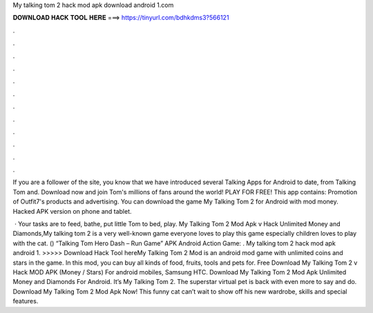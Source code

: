 My talking tom 2 hack mod apk download android 1.com



𝐃𝐎𝐖𝐍𝐋𝐎𝐀𝐃 𝐇𝐀𝐂𝐊 𝐓𝐎𝐎𝐋 𝐇𝐄𝐑𝐄 ===> https://tinyurl.com/bdhkdms3?566121



.



.



.



.



.



.



.



.



.



.



.



.

If you are a follower of the site, you know that we have introduced several Talking Apps for Android to date, from Talking Tom and. Download now and join Tom's millions of fans around the world! PLAY FOR FREE! This app contains: Promotion of Outfit7's products and advertising. You can download the game My Talking Tom 2 for Android with mod money. Hacked APK version on phone and tablet.

 · Your tasks are to feed, bathe, put little Tom to bed, play. My Talking Tom 2 Mod Apk v Hack Unlimited Money and Diamonds,My talking tom 2 is a very well-known game everyone loves to play this game especially children loves to play with the cat. () “Talking Tom Hero Dash – Run Game” APK Android Action Game: . My talking tom 2 hack mod apk android 1. >>>>> Download Hack Tool hereMy Talking Tom 2 Mod is an android mod game with unlimited coins and stars in the game. In this mod, you can buy all kinds of food, fruits, tools and pets for. Free Download My Talking Tom 2 v Hack MOD APK (Money / Stars) For android mobiles, Samsung HTC. Download My Talking Tom 2 Mod Apk Unlimited Money and Diamonds For Android. It’s My Talking Tom 2. The superstar virtual pet is back with even more to say and do. Download My Talking Tom 2 Mod Apk Now! This funny cat can’t wait to show off his new wardrobe, skills and special features.

